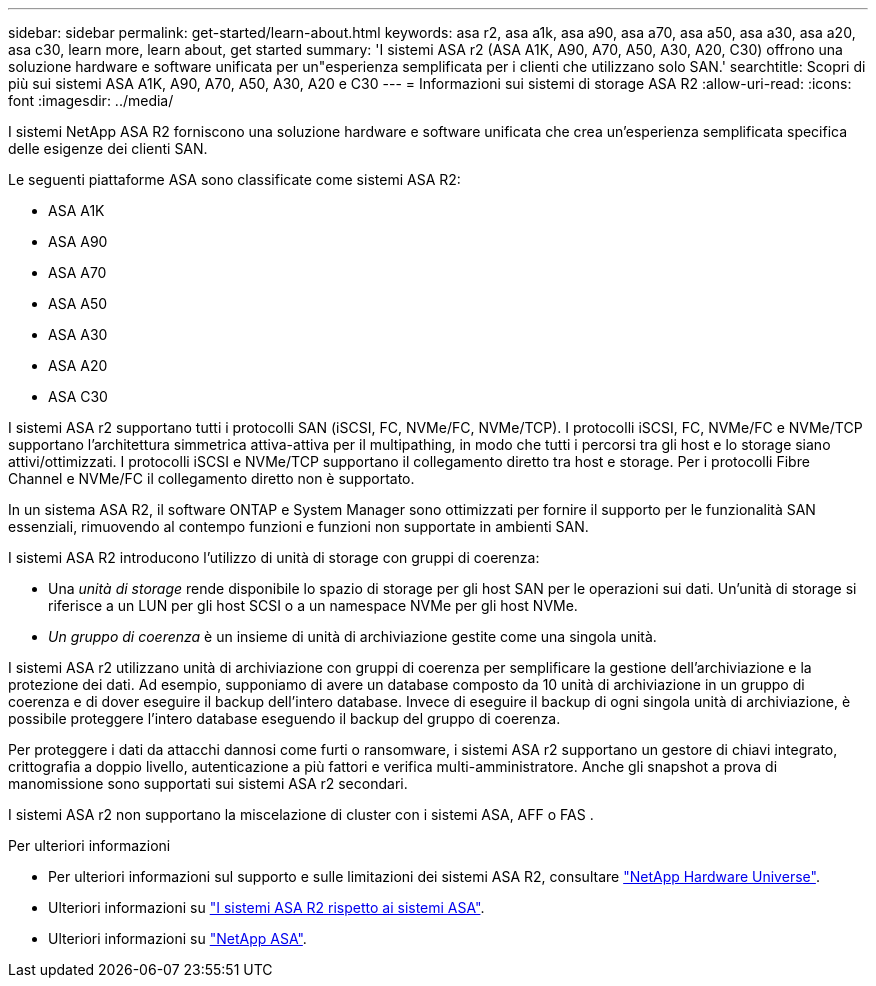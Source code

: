 ---
sidebar: sidebar 
permalink: get-started/learn-about.html 
keywords: asa r2, asa a1k, asa a90, asa a70, asa a50, asa a30, asa a20, asa c30, learn more, learn about, get started 
summary: 'I sistemi ASA r2 (ASA A1K, A90, A70, A50, A30, A20, C30) offrono una soluzione hardware e software unificata per un"esperienza semplificata per i clienti che utilizzano solo SAN.' 
searchtitle: Scopri di più sui sistemi ASA A1K, A90, A70, A50, A30, A20 e C30 
---
= Informazioni sui sistemi di storage ASA R2
:allow-uri-read: 
:icons: font
:imagesdir: ../media/


[role="lead"]
I sistemi NetApp ASA R2 forniscono una soluzione hardware e software unificata che crea un'esperienza semplificata specifica delle esigenze dei clienti SAN.

Le seguenti piattaforme ASA sono classificate come sistemi ASA R2:

* ASA A1K
* ASA A90
* ASA A70
* ASA A50
* ASA A30
* ASA A20
* ASA C30


I sistemi ASA r2 supportano tutti i protocolli SAN (iSCSI, FC, NVMe/FC, NVMe/TCP).  I protocolli iSCSI, FC, NVMe/FC e NVMe/TCP supportano l'architettura simmetrica attiva-attiva per il multipathing, in modo che tutti i percorsi tra gli host e lo storage siano attivi/ottimizzati.  I protocolli iSCSI e NVMe/TCP supportano il collegamento diretto tra host e storage.  Per i protocolli Fibre Channel e NVMe/FC il collegamento diretto non è supportato.

In un sistema ASA R2, il software ONTAP e System Manager sono ottimizzati per fornire il supporto per le funzionalità SAN essenziali, rimuovendo al contempo funzioni e funzioni non supportate in ambienti SAN.

I sistemi ASA R2 introducono l'utilizzo di unità di storage con gruppi di coerenza:

* Una _unità di storage_ rende disponibile lo spazio di storage per gli host SAN per le operazioni sui dati. Un'unità di storage si riferisce a un LUN per gli host SCSI o a un namespace NVMe per gli host NVMe.
* _Un gruppo di coerenza_ è un insieme di unità di archiviazione gestite come una singola unità.


I sistemi ASA r2 utilizzano unità di archiviazione con gruppi di coerenza per semplificare la gestione dell'archiviazione e la protezione dei dati.  Ad esempio, supponiamo di avere un database composto da 10 unità di archiviazione in un gruppo di coerenza e di dover eseguire il backup dell'intero database.  Invece di eseguire il backup di ogni singola unità di archiviazione, è possibile proteggere l'intero database eseguendo il backup del gruppo di coerenza.

Per proteggere i dati da attacchi dannosi come furti o ransomware, i sistemi ASA r2 supportano un gestore di chiavi integrato, crittografia a doppio livello, autenticazione a più fattori e verifica multi-amministratore. Anche gli snapshot a prova di manomissione sono supportati sui sistemi ASA r2 secondari.

I sistemi ASA r2 non supportano la miscelazione di cluster con i sistemi ASA, AFF o FAS .

.Per ulteriori informazioni
* Per ulteriori informazioni sul supporto e sulle limitazioni dei sistemi ASA R2, consultare link:https://hwu.netapp.com/["NetApp Hardware Universe"^].
* Ulteriori informazioni su link:../learn-more/hardware-comparison.html["I sistemi ASA R2 rispetto ai sistemi ASA"].
* Ulteriori informazioni su link:https://www.netapp.com/pdf.html?item=/media/85736-ds-4254-asa.pdf["NetApp ASA"].

